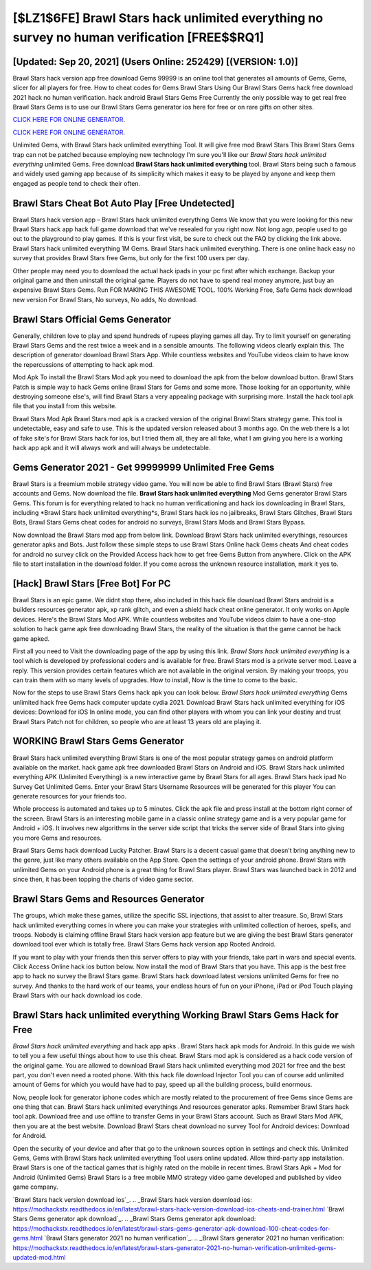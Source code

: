 [$LZ1$6FE] Brawl Stars hack unlimited everything no survey no human verification [FREE$$RQ1]
=========

[Updated: Sep 20, 2021] (Users Online: 252429) [(VERSION: 1.0)]
---------

Brawl Stars hack version app free download Gems 99999 is an online tool that generates all amounts of Gems, Gems, slicer for all players for free. How to cheat codes for Gems Brawl Stars Using Our Brawl Stars Gems hack free download 2021 hack no human verification. hack android Brawl Stars Gems Free Currently the only possible way to get real free Brawl Stars Gems is to use our Brawl Stars Gems generator ios here for free or on rare gifts on other sites.

`CLICK HERE FOR ONLINE GENERATOR`_.

.. _CLICK HERE FOR ONLINE GENERATOR: http://clouddld.xyz/518be77

`CLICK HERE FOR ONLINE GENERATOR`_.

.. _CLICK HERE FOR ONLINE GENERATOR: http://clouddld.xyz/518be77

Unlimited Gems, with Brawl Stars hack unlimited everything Tool.  It will give free mod Brawl Stars This Brawl Stars Gems trap can not be patched because employing new technology I'm sure you'll like our *Brawl Stars hack unlimited everything* unlimited Gems. Free download **Brawl Stars hack unlimited everything** tool.  Brawl Stars being such a famous and widely used gaming app because of its simplicity which makes it easy to be played by anyone and keep them engaged as people tend to check their often.

Brawl Stars Cheat Bot Auto Play [Free Undetected]
---------

Brawl Stars hack version app – Brawl Stars hack unlimited everything Gems We know that you were looking for this new Brawl Stars hack app hack full game download that we've resealed for you right now.  Not long ago, people used to go out to the playground to play games.  If this is your first visit, be sure to check out the FAQ by clicking the link above.  Brawl Stars hack unlimited everything 1M Gems. Brawl Stars hack unlimited everything.  There is one online hack easy no survey that provides Brawl Stars free Gems, but only for the first 100 users per day.

Other people may need you to download the actual hack ipads in your pc first after which exchange.  Backup your original game and then uninstall the original game.  Players do not have to spend real money anymore, just buy an expensive Brawl Stars Gems.  Run FOR MAKING THIS AWESOME TOOL.  100% Working Free, Safe Gems hack download new version For Brawl Stars, No surveys, No adds, No download.


Brawl Stars Official Gems Generator
---------

Generally, children love to play and spend hundreds of rupees playing games all day. Try to limit yourself on generating Brawl Stars Gems and the rest twice a week and in a sensible amounts.  The following videos clearly explain this. The description of generator download Brawl Stars App.  While countless websites and YouTube videos claim to have know the repercussions of attempting to hack apk mod.

Mod Apk To install the Brawl Stars Mod apk you need to download the apk from the below download button.  Brawl Stars Patch is simple way to hack Gems online Brawl Stars for Gems and some more.  Those looking for an opportunity, while destroying someone else's, will find Brawl Stars a very appealing package with surprising more. Install the hack tool apk file that you install from this website.

Brawl Stars Mod Apk Brawl Stars mod apk is a cracked version of the original Brawl Stars strategy game.  This tool is undetectable, easy and safe to use.  This is the updated version released about 3 months ago.  On the web there is a lot of fake site's for Brawl Stars hack for ios, but I tried them all, they are all fake, what I am giving you here is a working hack app apk and it will always work and will always be undetectable.

Gems Generator 2021 - Get 99999999 Unlimited Free Gems
---------

Brawl Stars is a freemium mobile strategy video game.  You will now be able to find Brawl Stars (Brawl Stars) free accounts and Gems.  Now download the file. **Brawl Stars hack unlimited everything** Mod Gems generator Brawl Stars Gems.  This forum is for everything related to hack no human verificationing and hack ios downloading in Brawl Stars, including *Brawl Stars hack unlimited everything*s, Brawl Stars hack ios no jailbreaks, Brawl Stars Glitches, Brawl Stars Bots, Brawl Stars Gems cheat codes for android no surveys, Brawl Stars Mods and Brawl Stars Bypass.

Now download the Brawl Stars mod app from below link.  Download Brawl Stars hack unlimited everythings, resources generator apks and Bots.  Just follow these simple steps to use Brawl Stars Online hack Gems cheats And cheat codes for android no survey click on the Provided Access hack how to get free Gems Button from anywhere.  Click on the APK file to start installation in the download folder. If you come across the unknown resource installation, mark it yes to.

[Hack] Brawl Stars [Free Bot] For PC
---------

Brawl Stars is an epic game.  We didnt stop there, also included in this hack file download Brawl Stars android is a builders resources generator apk, xp rank glitch, and even a shield hack cheat online generator.  It only works on Apple devices. Here's the Brawl Stars Mod APK.  While countless websites and YouTube videos claim to have a one-stop solution to hack game apk free downloading Brawl Stars, the reality of the situation is that the game cannot be hack game apked.

First all you need to Visit the downloading page of the app by using this link.  *Brawl Stars hack unlimited everything* is a tool which is developed by professional coders and is available for free. Brawl Stars mod is a private server mod. Leave a reply.  This version provides certain features which are not available in the original version.  By making your troops, you can train them with so many levels of upgrades. How to install, Now is the time to come to the basic.

Now for the steps to use Brawl Stars Gems hack apk you can look below.  *Brawl Stars hack unlimited everything* Gems unlimited hack free Gems hack computer update cydia 2021.  Download Brawl Stars hack unlimited everything for iOS devices: Download for iOS In online mode, you can find other players with whom you can link your destiny and trust Brawl Stars Patch not for children, so people who are at least 13 years old are playing it.

WORKING Brawl Stars Gems Generator
---------

Brawl Stars hack unlimited everything Brawl Stars is one of the most popular strategy games on android platform available on the market.  hack game apk free downloaded Brawl Stars on Android and iOS.  Brawl Stars hack unlimited everything APK (Unlimited Everything) is a new interactive game by Brawl Stars for all ages.  Brawl Stars hack ipad No Survey Get Unlimited Gems.  Enter your Brawl Stars Username Resources will be generated for this player You can generate resources for your friends too.

Whole proccess is automated and takes up to 5 minutes. Click the apk file and press install at the bottom right corner of the screen. Brawl Stars is an interesting mobile game in a classic online strategy game and is a very popular game for Android + iOS.  It involves new algorithms in the server side script that tricks the server side of Brawl Stars into giving you more Gems and resources.

Brawl Stars Gems hack download Lucky Patcher.  Brawl Stars is a decent casual game that doesn't bring anything new to the genre, just like many others available on the App Store.  Open the settings of your android phone.  Brawl Stars with unlimited Gems on your Android phone is a great thing for Brawl Stars player.  Brawl Stars was launched back in 2012 and since then, it has been topping the charts of video game sector.

Brawl Stars Gems and Resources Generator
---------

The groups, which make these games, utilize the specific SSL injections, that assist to alter treasure. So, Brawl Stars hack unlimited everything comes in where you can make your strategies with unlimited collection of heroes, spells, and troops.  Nobody is claiming offline Brawl Stars hack version app feature but we are giving the best Brawl Stars generator download tool ever which is totally free. Brawl Stars Gems hack version app Rooted Android.

If you want to play with your friends then this server offers to play with your friends, take part in wars and special events.  Click Access Online hack ios button below.  Now install the mod of Brawl Stars that you have. This app is the best free app to hack no survey the Brawl Stars game.  Brawl Stars hack download latest versions unlimited Gems for free no survey.  And thanks to the hard work of our teams, your endless hours of fun on your iPhone, iPad or iPod Touch playing Brawl Stars with our hack download ios code.

Brawl Stars hack unlimited everything Working Brawl Stars Gems Hack for Free
---------

*Brawl Stars hack unlimited everything* and hack app apks .  Brawl Stars hack apk mods for Android. In this guide we wish to tell you a few useful things about how to use this cheat. Brawl Stars mod apk is considered as a hack code version of the original game.  You are allowed to download Brawl Stars hack unlimited everything mod 2021 for free and the best part, you don't even need a rooted phone.  With this hack file download Injector Tool you can of course add unlimited amount of Gems for which you would have had to pay, speed up all the building process, build enormous.

Now, people look for generator iphone codes which are mostly related to the procurement of free Gems since Gems are one thing that can. Brawl Stars hack unlimited everythings And resources generator apks.  Remember Brawl Stars hack tool apk.  Download free and use offline to transfer Gems in your Brawl Stars account.  Such as Brawl Stars Mod APK, then you are at the best website.  Download Brawl Stars cheat download no survey Tool for Android devices: Download for Android.

Open the security of your device and after that go to the unknown sources option in settings and check this.  Unlimited Gems, Gems with Brawl Stars hack unlimited everything Tool users online updated.  Allow third-party app installation.  Brawl Stars is one of the tactical games that is highly rated on the mobile in recent times.  Brawl Stars Apk + Mod for Android (Unlimited Gems) Brawl Stars is a free mobile MMO strategy video game developed and published by video game company.

`Brawl Stars hack version download ios`_.
.. _Brawl Stars hack version download ios: https://modhackstx.readthedocs.io/en/latest/brawl-stars-hack-version-download-ios-cheats-and-trainer.html
`Brawl Stars Gems generator apk download`_.
.. _Brawl Stars Gems generator apk download: https://modhackstx.readthedocs.io/en/latest/brawl-stars-gems-generator-apk-download-100-cheat-codes-for-gems.html
`Brawl Stars generator 2021 no human verification`_.
.. _Brawl Stars generator 2021 no human verification: https://modhackstx.readthedocs.io/en/latest/brawl-stars-generator-2021-no-human-verification-unlimited-gems-updated-mod.html
